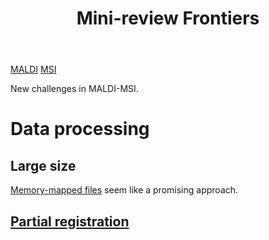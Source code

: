 :PROPERTIES:
:ID:       2c490269-aa92-47de-9619-614c147b5717
:END:
#+title: Mini-review Frontiers
[[id:a259fda8-0eba-468f-b331-a33a4030074a][MALDI]] [[id:fc865bc6-4c84-4d9f-8d67-21980ff47424][MSI]]

New challenges in MALDI-MSI.

* Data processing
** Large size
[[id:82fbac32-a53c-4862-bfe2-4ca99fbd93fe][Memory-mapped files]] seem like a promising approach.
** [[id:50bc746a-483e-4beb-97fb-b96833b5cb46][Partial registration]]
